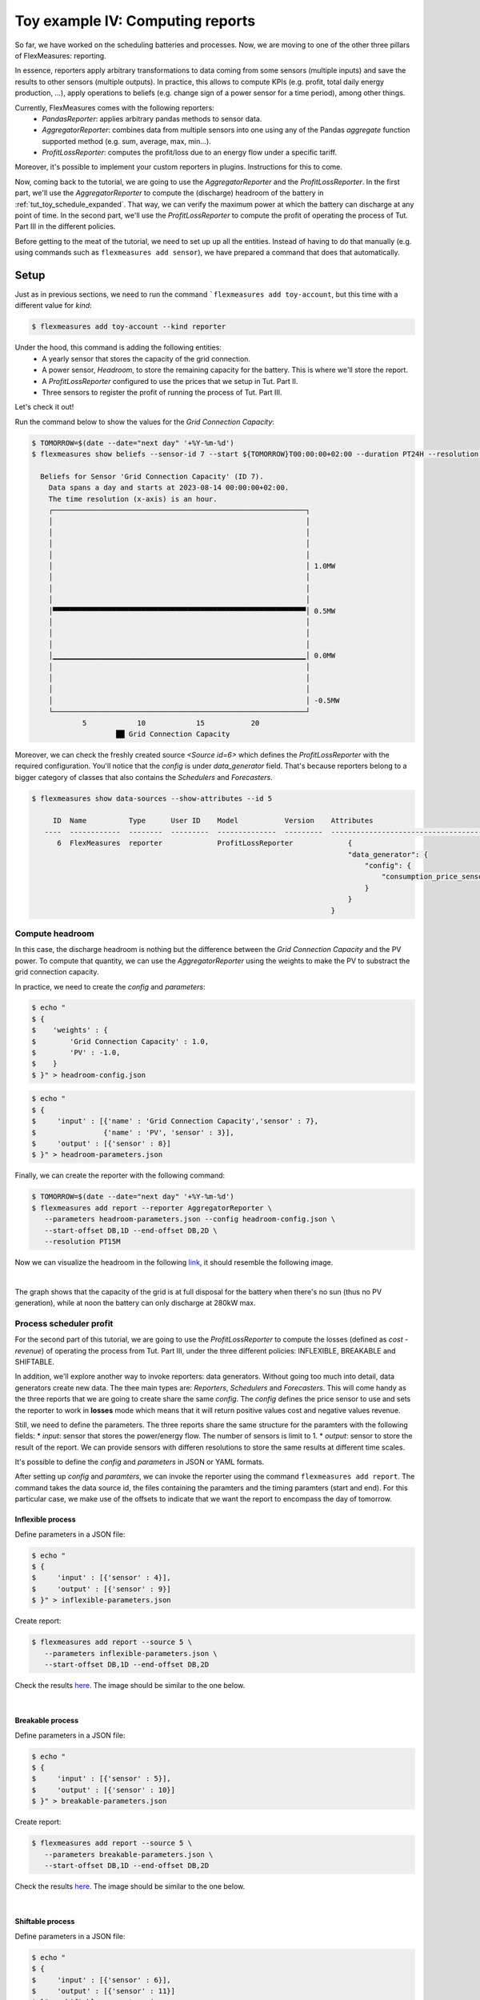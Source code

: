 .. _tut_toy_schedule_reporter:

Toy example IV: Computing reports
=====================================

So far, we have worked on the scheduling batteries and processes. Now, we are moving to one of the other three pillars of FlexMeasures: reporting. 

In essence, reporters apply arbitrary transformations to data coming from some sensors (multiple inputs) and save the results to other sensors (multiple outputs). In practice, this allows to compute KPIs (e.g. profit, total daily energy production, ...), apply operations to beliefs (e.g. change sign of a power sensor for a time period), among other things. 

Currently, FlexMeasures comes with the following reporters:
    - `PandasReporter`: applies arbitrary pandas methods to sensor data. 
    - `AggregatorReporter`: combines data from multiple sensors into one using any of the Pandas `aggregate` function supported method (e.g. sum, average, max, min...).
    - `ProfitLossReporter`: computes the profit/loss due to an energy flow under a specific tariff.

Moreover, it's possible to implement your custom reporters in plugins. Instructions for this to come.

Now, coming back to the tutorial, we are going to use the `AggregatorReporter` and the `ProfitLossReporter`. In the first part, we'll use the `AggregatorReporter` to compute the (discharge) headroom of the battery in :ref:`tut_toy_schedule_expanded`. That way, we can verify the maximum power at which the battery can discharge at any point of time. In the second part, we'll use the `ProfitLossReporter` to compute the profit of operating the process of Tut. Part III in the different policies.

Before getting to the meat of the tutorial, we need to set up up all the entities. Instead of having to do that manually (e.g. using commands such as ``flexmeasures add sensor``), we have prepared a command that does that automatically.

Setup
.....

Just as in previous sections, we need to run the command ```flexmeasures add toy-account``, but this time with a different value for *kind*:

.. code-block:: bash

    $ flexmeasures add toy-account --kind reporter

Under the hood, this command is adding the following entities:
    - A yearly sensor that stores the capacity of the grid connection.
    - A power sensor, `Headroom`, to store the remaining capacity for the battery. This is where we'll store the report.
    - A `ProfitLossReporter` configured to use the prices that we setup in Tut. Part II.
    - Three sensors to register the profit of running the process of Tut. Part III.

Let's check it out! 

Run the command below to show the values for the `Grid Connection Capacity`:

.. code-block:: bash

    $ TOMORROW=$(date --date="next day" '+%Y-%m-%d')
    $ flexmeasures show beliefs --sensor-id 7 --start ${TOMORROW}T00:00:00+02:00 --duration PT24H --resolution PT1H
      
      Beliefs for Sensor 'Grid Connection Capacity' (ID 7).
        Data spans a day and starts at 2023-08-14 00:00:00+02:00.
        The time resolution (x-axis) is an hour.
        ┌────────────────────────────────────────────────────────────┐
        │                                                            │ 
        │                                                            │ 
        │                                                            │ 
        │                                                            │ 
        │                                                            │ 1.0MW
        │                                                            │ 
        │                                                            │ 
        │                                                            │ 
        │▀▀▀▀▀▀▀▀▀▀▀▀▀▀▀▀▀▀▀▀▀▀▀▀▀▀▀▀▀▀▀▀▀▀▀▀▀▀▀▀▀▀▀▀▀▀▀▀▀▀▀▀▀▀▀▀▀▀▀▀│ 0.5MW
        │                                                            │ 
        │                                                            │ 
        │                                                            │ 
        │▁▁▁▁▁▁▁▁▁▁▁▁▁▁▁▁▁▁▁▁▁▁▁▁▁▁▁▁▁▁▁▁▁▁▁▁▁▁▁▁▁▁▁▁▁▁▁▁▁▁▁▁▁▁▁▁▁▁▁▁│ 0.0MW
        │                                                            │ 
        │                                                            │ 
        │                                                            │ 
        │                                                            │ -0.5MW
        └────────────────────────────────────────────────────────────┘
                5            10            15           20
                        ██ Grid Connection Capacity


Moreover, we can check the freshly created source `<Source id=6>` which defines the `ProfitLossReporter` with the required configuration. You'll notice that the `config` is under `data_generator` field. That's because reporters belong to a bigger category of classes that also contains the `Schedulers` and `Forecasters`.

.. code-block:: bash

    $ flexmeasures show data-sources --show-attributes --id 5

         ID  Name          Type      User ID    Model           Version    Attributes                                  
       ----  ------------  --------  ---------  --------------  ---------  -----------------------------------------   
          6  FlexMeasures  reporter             ProfitLossReporter             {                                            
                                                                               "data_generator": {                      
                                                                                   "config": {                          
                                                                                       "consumption_price_sensor": 1     
                                                                                   }                                     
                                                                               }                                          
                                                                           }                                             


Compute headroom
-------------------

In this case, the discharge headroom is nothing but the difference between the *Grid Connection Capacity* and the PV power. To compute that quantity, we can use the `AggregatorReporter` using the weights to make the PV to substract the grid connection capacity.

In practice, we need to create the `config` and `parameters`:

.. code-block:: bash

    $ echo "
    $ {
    $    'weights' : {
    $        'Grid Connection Capacity' : 1.0,
    $        'PV' : -1.0,
    $    }
    $ }" > headroom-config.json


.. code-block:: bash

    $ echo "
    $ {
    $     'input' : [{'name' : 'Grid Connection Capacity','sensor' : 7},
    $                {'name' : 'PV', 'sensor' : 3}],
    $     'output' : [{'sensor' : 8}]
    $ }" > headroom-parameters.json


Finally, we can create the reporter with the following command:

.. code-block:: bash

    $ TOMORROW=$(date --date="next day" '+%Y-%m-%d')
    $ flexmeasures add report --reporter AggregatorReporter \
       --parameters headroom-parameters.json --config headroom-config.json \
       --start-offset DB,1D --end-offset DB,2D \
       --resolution PT15M

Now we can visualize the headroom in the following `link <http://localhost:5000/sensor/8/>`_, it should resemble the following image.

.. image:: https://github.com/FlexMeasures/screenshots/raw/main/tut/toy-schedule/sensor-data-headroom.png
    :align: center
|

The graph shows that the capacity of the grid is at full disposal for the battery when there's no sun (thus no PV generation), while
at noon the battery can only discharge at 280kW max.

Process scheduler profit
-------------------------

For the second part of this tutorial, we are going to use the `ProfitLossReporter` to compute the losses (defined as `cost - revenue`) of operating the 
process from Tut. Part III, under the three different policies: INFLEXIBLE, BREAKABLE and SHIFTABLE.

In addition, we'll explore another way to invoke reporters: data generators. Without going too much into detail, data generators
create new data. The thee main types are: `Reporters`, `Schedulers` and `Forecasters`. This will come handy as the three reports that
we are going to create share the same `config`. The `config` defines the price sensor to use and sets the reporter to work in **losses** mode which means
that it will return positive values cost and negative values revenue.

Still, we need to define the parameters. The three reports share the same structure for the paramters with the following fields:
* `input`: sensor that stores the power/energy flow. The number of sensors is limit to 1.
* `output`: sensor to store the result of the report. We can provide sensors with differen resolutions to store the same results at different time scales.

It's possible to define the `config` and `parameters` in JSON or YAML formats.

After setting up `config` and `paramters`, we can invoke the reporter using the command ``flexmeasures add report``. The command takes the data source id,
the files containing the paramters and the timing paramters (start and end). For this particular case, we make use of the offsets to indicate that we want the
report to encompass the day of tomorrow.

Inflexible process
^^^^^^^^^^^^^^^^^^^

Define parameters in a JSON file:

.. code-block:: bash

    $ echo "
    $ {
    $     'input' : [{'sensor' : 4}],
    $     'output' : [{'sensor' : 9}]
    $ }" > inflexible-parameters.json

Create report:

.. code-block:: bash

    $ flexmeasures add report --source 5 \
       --parameters inflexible-parameters.json \
       --start-offset DB,1D --end-offset DB,2D


Check the results `here <http://localhost:5000/sensor/9/>`_. The image should be similar to the one below.

.. image:: https://github.com/FlexMeasures/screenshots/raw/main/tut/toy-schedule/sensor-data-inflexible.png
    :align: center
|


Breakable process
^^^^^^^^^^^^^^^^^^^
Define parameters in a JSON file:

.. code-block:: bash

    $ echo "
    $ {
    $     'input' : [{'sensor' : 5}],
    $     'output' : [{'sensor' : 10}]
    $ }" > breakable-parameters.json

Create report:

.. code-block:: bash

    $ flexmeasures add report --source 5 \
       --parameters breakable-parameters.json \
       --start-offset DB,1D --end-offset DB,2D

Check the results `here <http://localhost:5000/sensor/10/>`_. The image should be similar to the one below.


.. image:: https://github.com/FlexMeasures/screenshots/raw/main/tut/toy-schedule/sensor-data-breakable.png
    :align: center
|

Shiftable process
^^^^^^^^^^^^^^^^^^^

Define parameters in a JSON file:

.. code-block:: bash

    $ echo "
    $ {
    $     'input' : [{'sensor' : 6}],
    $     'output' : [{'sensor' : 11}]
    $ }" > shiftable-parameters.json

Create report:

.. code-block:: bash

    $ flexmeasures add report --source 5 \
       --parameters shiftable-parameters.json \
       --start-offset DB,1D --end-offset DB,2D

Check the results `here <http://localhost:5000/sensor/11/>`_. The image should be similar to the one below.


.. image:: https://github.com/FlexMeasures/screenshots/raw/main/tut/toy-schedule/sensor-data-shiftable.png
    :align: center
|

Now, we can compare the results of the reports to the ones we computed manually in :ref:`this table <table-process>`). Keep in mind that the
report is showing the profit of each 15min period and adding them all shows that it matches with our previous results.
